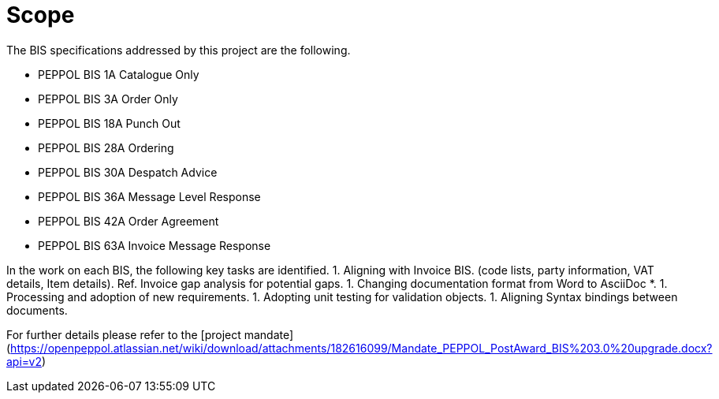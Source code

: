 = Scope
:doctype: book
:icons: font
:toc: left
:toclevels: 2
:source-highlighter: coderay
:source-language: xml
:sectanchors:
:sectnums:

The BIS specifications addressed by this project are the following.

* PEPPOL BIS 1A Catalogue Only
* PEPPOL BIS 3A Order Only
* PEPPOL BIS 18A Punch Out
* PEPPOL BIS 28A Ordering
* PEPPOL BIS 30A Despatch Advice
* PEPPOL BIS 36A Message Level Response
* PEPPOL BIS 42A Order Agreement
* PEPPOL BIS 63A Invoice Message Response

In the work on each BIS, the following key tasks are identified.
1. Aligning with Invoice BIS. (code lists, party information, VAT details, Item details). Ref. Invoice gap analysis for potential gaps.
1. Changing documentation format from Word to AsciiDoc *.
1. Processing and adoption of new requirements.
1. Adopting unit testing for validation objects.
1. Aligning Syntax bindings between documents.

For further details please refer to the [project mandate](https://openpeppol.atlassian.net/wiki/download/attachments/182616099/Mandate_PEPPOL_PostAward_BIS%203.0%20upgrade.docx?api=v2)



